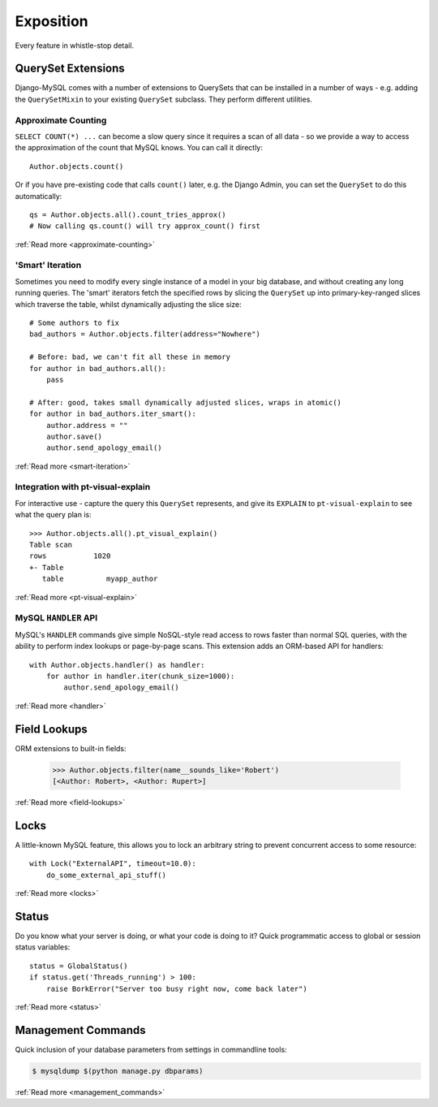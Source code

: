 Exposition
==========

Every feature in whistle-stop detail.

-------------------
QuerySet Extensions
-------------------

Django-MySQL comes with a number of extensions to QuerySets that can be
installed in a number of ways - e.g. adding the ``QuerySetMixin`` to your
existing ``QuerySet`` subclass. They perform different utilities.


Approximate Counting
--------------------

``SELECT COUNT(*) ...`` can become a slow query since it requires a scan of all
data - so we provide a way to access the approximation of the count that MySQL
knows. You can call it directly::

    Author.objects.count()

Or if you have pre-existing code that calls ``count()`` later, e.g. the Django
Admin, you can set the ``QuerySet`` to do this automatically::

    qs = Author.objects.all().count_tries_approx()
    # Now calling qs.count() will try approx_count() first

:ref:`Read more <approximate-counting>`


'Smart' Iteration
-----------------

Sometimes you need to modify every single instance of a model in your big
database, and without creating any long running queries. The 'smart' iterators
fetch the specified rows by slicing the ``QuerySet`` up into primary-key-ranged
slices which traverse the table, whilst dynamically adjusting the slice size::

    # Some authors to fix
    bad_authors = Author.objects.filter(address="Nowhere")

    # Before: bad, we can't fit all these in memory
    for author in bad_authors.all():
        pass

    # After: good, takes small dynamically adjusted slices, wraps in atomic()
    for author in bad_authors.iter_smart():
        author.address = ""
        author.save()
        author.send_apology_email()

:ref:`Read more <smart-iteration>`


Integration with pt-visual-explain
----------------------------------

For interactive use - capture the query this ``QuerySet`` represents, and give
its ``EXPLAIN`` to ``pt-visual-explain`` to see what the query plan is::

    >>> Author.objects.all().pt_visual_explain()
    Table scan
    rows           1020
    +- Table
       table          myapp_author

:ref:`Read more <pt-visual-explain>`


MySQL ``HANDLER`` API
---------------------

MySQL's ``HANDLER`` commands give simple NoSQL-style read access to rows faster
than normal SQL queries, with the ability to perform index lookups or
page-by-page scans. This extension adds an ORM-based API for handlers::

    with Author.objects.handler() as handler:
        for author in handler.iter(chunk_size=1000):
            author.send_apology_email()

:ref:`Read more <handler>`

-------------
Field Lookups
-------------

ORM extensions to built-in fields:

    >>> Author.objects.filter(name__sounds_like='Robert')
    [<Author: Robert>, <Author: Rupert>]

:ref:`Read more <field-lookups>`


-----
Locks
-----

A little-known MySQL feature, this allows you to lock an arbitrary string to
prevent concurrent access to some resource::

    with Lock("ExternalAPI", timeout=10.0):
        do_some_external_api_stuff()

:ref:`Read more <locks>`


------
Status
------

Do you know what your server is doing, or what your code is doing to it? Quick
programmatic access to global or session status variables::

    status = GlobalStatus()
    if status.get('Threads_running') > 100:
        raise BorkError("Server too busy right now, come back later")

:ref:`Read more <status>`


-------------------
Management Commands
-------------------

Quick inclusion of your database parameters from settings in commandline
tools:

.. code-block:: console

    $ mysqldump $(python manage.py dbparams)

:ref:`Read more <management_commands>`

